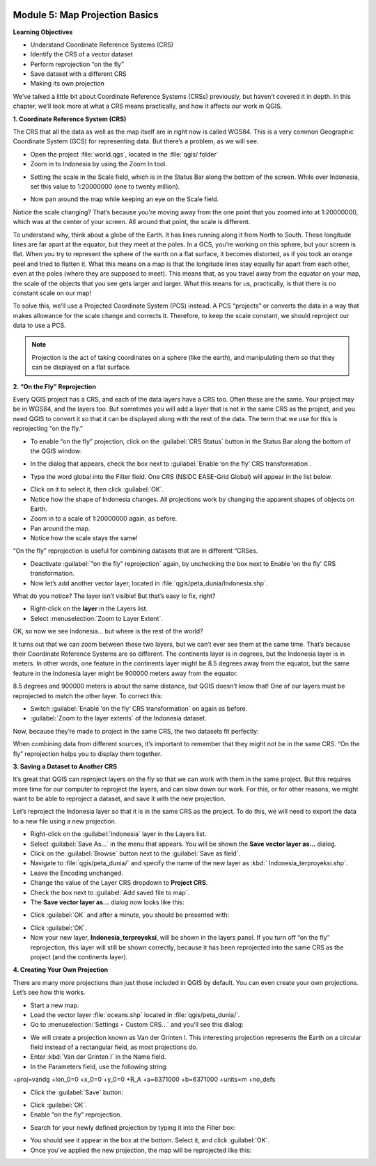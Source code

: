 .. image:: /static/training/beginner/qgis-inasafe/image6.*

Module 5: Map Projection Basics
===============================

**Learning Objectives**

- Understand Coordinate Reference Systems (CRS)
- Identify the CRS of a vector dataset
- Perform reprojection “on the fly”
- Save dataset with a different CRS
- Making its own projection

We’ve talked a little bit about Coordinate Reference Systems (CRSs) previously,
but haven’t covered it in depth.  In this chapter, we’ll look more at what a CRS
means practically, and how it affects our work in QGIS.

**1. Coordinate Reference System (CRS)**

The CRS that all the data as well as the map itself are in right now is called
WGS84. This is a very common Geographic Coordinate System (GCS) for representing
data. But there’s a problem, as we will see.

- Open the project :file:`world.qgs`, located in the :file:`qgis/ folder`
- Zoom in to Indonesia by using the Zoom In tool.

.. image:: /static/training/beginner/qgis-inasafe/image54.*
   :align: center

- Setting the scale in the Scale field, which is in the Status Bar along the
  bottom of the screen. While over Indonesia, set this value to 1:20000000 (one
  to twenty million).

.. image:: /static/training/beginner/qgis-inasafe/image55.*
   :align: center

- Now pan around the map while keeping an eye on the Scale field.

Notice the scale changing? That’s because you’re moving away from the one point
that you zoomed into at 1:20000000, which was at the center of your screen. All
around that point, the scale is different.

To understand why, think about a globe of the Earth. It has lines running along
it from North to South. These longitude lines are far apart at the equator, but
they meet at the poles.  In a GCS, you’re working on this sphere, but your
screen is flat. When you try to represent the sphere of the earth on a flat
surface, it becomes distorted, as if you took an orange peel and tried to
flatten it.  What this means on a map is that the longitude lines stay equally
far apart from each other, even at the poles (where they are supposed to meet).
This means that, as you travel away from the equator on your map, the scale of
the objects that you see gets larger and larger. What this means for us,
practically, is that there is no constant scale on our map!

To solve this, we’ll use a Projected Coordinate System (PCS) instead.  A PCS
“projects” or converts the data in a way that makes allowance for the scale
change and corrects it.  Therefore, to keep the scale constant, we should
reproject our data to use a PCS.

.. note::
   Projection is the act of taking coordinates on a sphere (like the earth),
   and manipulating them so that they can be displayed on a flat surface.

**2. “On the Fly” Reprojection**

Every QGIS project has a CRS, and each of the data layers have a CRS too.  Often
these are the same.  Your project may be in WGS84, and the layers too.  But
sometimes you will add a layer that is not in the same CRS as the project, and
you need QGIS to convert it so that it can be displayed along with the rest of
the data.  The term that we use for this is reprojecting “on the fly.”

- To enable “on the fly” projection, click on the :guilabel:`CRS Status` button
  in the Status Bar along the bottom of the QGIS window:

.. image:: /static/training/beginner/qgis-inasafe/image56.*
   :align: center

- In the dialog that appears, check the box next to
  :guilabel:`Enable ‘on the fly’ CRS transformation`.

.. image:: /static/training/beginner/qgis-inasafe/image57.*
   :align: center

- Type the word global into the Filter field. One CRS (NSIDC EASE-Grid Global)
  will appear in the list below.

.. image:: /static/training/beginner/qgis-inasafe/image58.*
   :align: center

- Click on it to select it, then click :guilabel:`OK`.
- Notice how the shape of Indonesia changes. All projections work by changing
  the apparent shapes of objects on Earth.
- Zoom in to a scale of 1:20000000 again, as before.
- Pan around the map.
- Notice how the scale stays the same!

“On the fly” reprojection is useful for combining datasets that are in different
“CRSes.

- Deactivate :guilabel:`“on the fly” reprojection` again, by unchecking the box
  next to Enable ‘on the fly’ CRS transformation.
- Now let’s add another vector layer, located in
  :file:`qgis/peta_dunia/Indonesia.shp`.

What do you notice? The layer isn’t visible! But that’s easy to fix, right?

- Right-click on the **layer** in the Layers list.
- Select :menuselection:`Zoom to Layer Extent`.

OK, so now we see Indonesia... but where is the rest of the world?

It turns out that we can zoom between these two layers, but we can’t ever see
them at the same time. That’s because their Coordinate Reference Systems are so
different. The continents layer is in degrees, but the Indonesia layer is in
meters.  In other words, one feature in the continents layer might be 8.5
degrees away from the equator, but the same feature in the Indonesia layer might
be 900000 meters away from the equator.

8.5 degrees and 900000 meters is about the same distance, but QGIS doesn’t know
that!  One of our layers must be reprojected to match the other layer. To
correct this:

- Switch :guilabel:`Enable ‘on the fly’ CRS transformation` on again as before.
- :guilabel:`Zoom to the layer extents` of the Indonesia dataset.

Now, because they’re made to project in the same CRS, the two datasets fit
perfectly:

.. image:: /static/training/beginner/qgis-inasafe/image59.*
   :align: center

When combining data from different sources, it’s important to remember that they
might not be in the same CRS. “On the fly” reprojection helps you to display
them together.

**3. Saving a Dataset to Another CRS**

It’s great that QGIS can reproject layers on the fly so that we can work with
them in the same project.  But this requires more time for our computer to
reproject the layers, and can slow down our work.  For this, or for other
reasons, we might want to be able to reproject a dataset, and save it with the
new projection.

Let’s reproject the Indonesia layer so that it is in the same CRS as the
project.  To do this, we will need to export the data to a new file using a new
projection.

- Right-click on the :guilabel:`Indonesia` layer in the Layers list.
- Select :guilabel:`Save As...` in the menu that appears. You will be shown the
  **Save vector layer as...** dialog.
- Click on the :guilabel:`Browse` button next to the :guilabel:`Save as field`.
- Navigate to :file:`qgis/peta_dunia/` and specify the name of the new layer as
  :kbd:` Indonesia_terproyeksi.shp`.
- Leave the Encoding unchanged.
- Change the value of the Layer CRS dropdown to **Project CRS**.
- Check the box next to :guilabel:`Add saved file to map`.
- The **Save vector layer as...** dialog now looks like this:

.. image:: /static/training/beginner/qgis-inasafe/image60.*
   :align: center

- Click :guilabel:`OK` and after a minute, you should be presented with:

.. image:: /static/training/beginner/qgis-inasafe/image61.*
   :align: center

- Click :guilabel:`OK`.

- Now your new layer, **Indonesia_terproyeksi**, will be shown in the layers
  panel.  If you turn off “on the fly” reprojection, this layer will still be
  shown correctly, because it has been reprojected into the same CRS as the
  project (and the continents layer).

**4. Creating Your Own Projection**

There are many more projections than just those included in QGIS by default. You
can even create your own projections.  Let’s see how this works.

- Start a new map.
- Load the vector layer :file:`oceans.shp` located in :file:`qgis/peta_dunia/`.
- Go to :menuselection:`Settings ‣ Custom CRS...` and you’ll see this dialog:

.. image:: /static/training/beginner/qgis-inasafe/image62.*
   :align: center

- We will create a projection known as Van der Grinten I.  This interesting
  projection represents the Earth on a circular field instead of a rectangular
  field, as most projections do.
- Enter :kbd:`Van der Grinten I` in the Name field.
- In the Parameters field, use the following string:

+proj=vandg +lon_0=0 +x_0=0 +y_0=0 +R_A +a=6371000 +b=6371000 +units=m +no_defs

.. image:: /static/training/beginner/qgis-inasafe/image63.*
   :align: center

- Click the :guilabel:`Save` button:

.. image:: /static/training/beginner/qgis-inasafe/image64.*
   :align: center

- Click :guilabel:`OK`.
- Enable “on the fly” reprojection.

.. image:: /static/training/beginner/qgis-inasafe/image65.*
   :align: center

- Search for your newly defined projection by typing it into the Filter box:

.. image:: /static/training/beginner/qgis-inasafe/image66.*
   :align: center

- You should see it appear in the box at the bottom.  Select it, and click
  :guilabel:`OK`.
- Once you’ve applied the new projection, the map will be reprojected like this:

.. image:: /static/training/beginner/qgis-inasafe/image67.*
   :align: center
